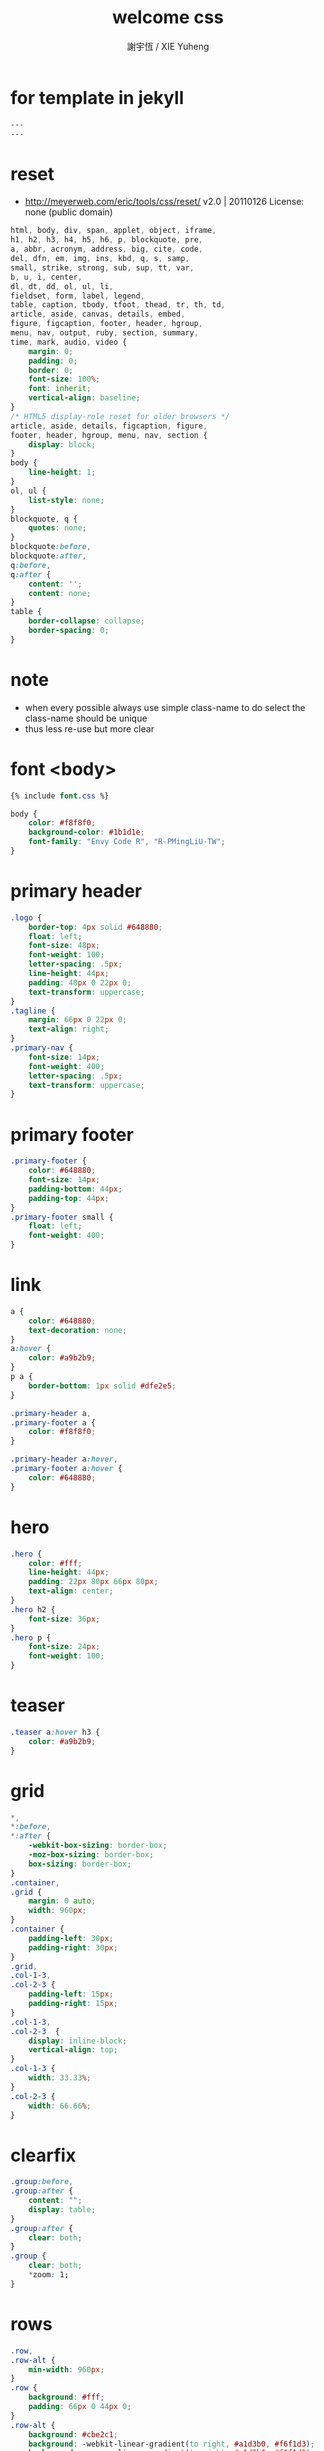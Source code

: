 #+TITLE:  welcome css
#+AUTHOR: 謝宇恆 / XIE Yuheng
#+EMAIL:  xyheme@gmail.comment

* for template in jekyll
  #+begin_src css :tangle assets/css/welcome.css
  ---
  ---
  #+end_src
* reset
  * http://meyerweb.com/eric/tools/css/reset/
    v2.0 | 20110126
    License: none (public domain)
  #+begin_src css :tangle assets/css/welcome.css
  html, body, div, span, applet, object, iframe,
  h1, h2, h3, h4, h5, h6, p, blockquote, pre,
  a, abbr, acronym, address, big, cite, code,
  del, dfn, em, img, ins, kbd, q, s, samp,
  small, strike, strong, sub, sup, tt, var,
  b, u, i, center,
  dl, dt, dd, ol, ul, li,
  fieldset, form, label, legend,
  table, caption, tbody, tfoot, thead, tr, th, td,
  article, aside, canvas, details, embed,
  figure, figcaption, footer, header, hgroup,
  menu, nav, output, ruby, section, summary,
  time, mark, audio, video {
      margin: 0;
      padding: 0;
      border: 0;
      font-size: 100%;
      font: inherit;
      vertical-align: baseline;
  }
  /* HTML5 display-role reset for older browsers */
  article, aside, details, figcaption, figure,
  footer, header, hgroup, menu, nav, section {
      display: block;
  }
  body {
      line-height: 1;
  }
  ol, ul {
      list-style: none;
  }
  blockquote, q {
      quotes: none;
  }
  blockquote:before,
  blockquote:after,
  q:before,
  q:after {
      content: '';
      content: none;
  }
  table {
      border-collapse: collapse;
      border-spacing: 0;
  }
  #+end_src
* note
  * when every possible
    always use simple class-name to do select
    the class-name should be unique
  * thus
    less re-use
    but more clear
* font <body>
  #+begin_src css :tangle assets/css/welcome.css
  {% include font.css %}

  body {
      color: #f8f8f0;
      background-color: #1b1d1e;
      font-family: "Envy Code R", "R-PMingLiU-TW";
  }
  #+end_src
* primary header
  #+begin_src css :tangle assets/css/welcome.css
  .logo {
      border-top: 4px solid #648880;
      float: left;
      font-size: 48px;
      font-weight: 100;
      letter-spacing: .5px;
      line-height: 44px;
      padding: 40px 0 22px 0;
      text-transform: uppercase;
  }
  .tagline {
      margin: 66px 0 22px 0;
      text-align: right;
  }
  .primary-nav {
      font-size: 14px;
      font-weight: 400;
      letter-spacing: .5px;
      text-transform: uppercase;
  }
  #+end_src
* primary footer
  #+begin_src css :tangle assets/css/welcome.css
  .primary-footer {
      color: #648880;
      font-size: 14px;
      padding-bottom: 44px;
      padding-top: 44px;
  }
  .primary-footer small {
      float: left;
      font-weight: 400;
  }
  #+end_src
* link
  #+begin_src css :tangle assets/css/welcome.css
  a {
      color: #648880;
      text-decoration: none;
  }
  a:hover {
      color: #a9b2b9;
  }
  p a {
      border-bottom: 1px solid #dfe2e5;
  }

  .primary-header a,
  .primary-footer a {
      color: #f8f8f0;
  }

  .primary-header a:hover,
  .primary-footer a:hover {
      color: #648880;
  }
  #+end_src
* hero
  #+begin_src css :tangle assets/css/welcome.css
  .hero {
      color: #fff;
      line-height: 44px;
      padding: 22px 80px 66px 80px;
      text-align: center;
  }
  .hero h2 {
      font-size: 36px;
  }
  .hero p {
      font-size: 24px;
      font-weight: 100;
  }
  #+end_src
* teaser
  #+begin_src css :tangle assets/css/welcome.css
  .teaser a:hover h3 {
      color: #a9b2b9;
  }
  #+end_src
* grid
  #+begin_src css :tangle assets/css/welcome.css
  ,*,
  ,*:before,
  ,*:after {
      -webkit-box-sizing: border-box;
      -moz-box-sizing: border-box;
      box-sizing: border-box;
  }
  .container,
  .grid {
      margin: 0 auto;
      width: 960px;
  }
  .container {
      padding-left: 30px;
      padding-right: 30px;
  }
  .grid,
  .col-1-3,
  .col-2-3 {
      padding-left: 15px;
      padding-right: 15px;
  }
  .col-1-3,
  .col-2-3  {
      display: inline-block;
      vertical-align: top;
  }
  .col-1-3 {
      width: 33.33%;
  }
  .col-2-3 {
      width: 66.66%;
  }
  #+end_src
* clearfix
#+begin_src css :tangle assets/css/welcome.css
  .group:before,
  .group:after {
      content: "";
      display: table;
  }
  .group:after {
      clear: both;
  }
  .group {
      clear: both;
      ,*zoom: 1;
  }
  #+end_src
* rows
  #+begin_src css :tangle assets/css/welcome.css
  .row,
  .row-alt {
      min-width: 960px;
  }
  .row {
      background: #fff;
      padding: 66px 0 44px 0;
  }
  .row-alt {
      background: #cbe2c1;
      background: -webkit-linear-gradient(to right, #a1d3b0, #f6f1d3);
      background:    -moz-linear-gradient(to right, #a1d3b0, #f6f1d3);
      background:         linear-gradient(to right, #a1d3b0, #f6f1d3);
      padding: 44px 0 22px 0;
  }
  #+end_src
* typography
  #+begin_src css :tangle assets/css/welcome.css
  h1, h2, h3, h4 {
      color: #648880;
  }
  h1, h3, h4, h5, p {
      margin-bottom: 22px;
  }
  h1 {
      font-size: 36px;
      line-height: 44px;
  }
  h2 {
      font-size: 24px;
      line-height: 44px;
  }
  h3 {
      font-size: 21px;
  }
  h4 {
      font-size: 18px;
  }
  h5 {
      color: #a9b2b9;
      font-size: 14px;
      font-weight: 400;
      text-transform: uppercase;
  }
  strong {
      font-weight: 400;
  }
  cite,
  em {
      font-style: italic;
  }
  #+end_src
* lead
  #+begin_src css :tangle assets/css/welcome.css
  .lead {
      text-align: center;
  }
  .lead p {
      font-size: 21px;
      line-height: 33px;
  }
  #+end_src
* button
  #+begin_src css :tangle assets/css/welcome.css
  .btn {
      border-radius: 5px;
      color: #fff;
      cursor: pointer;
      display: inline-block;
      font-weight: 400;
      letter-spacing: .5px;
      margin: 0;
      text-transform: uppercase;
  }
  .btn-alt {
      border: 1px solid #fff;
      padding: 10px 30px;
  }
  .btn-alt:hover {
      background: #fff;
      color: #648880;
  }
  #+end_src
* navigation
  #+begin_src css :tangle assets/css/welcome.css
  .nav {
      text-align: right;
  }
  #+end_src
